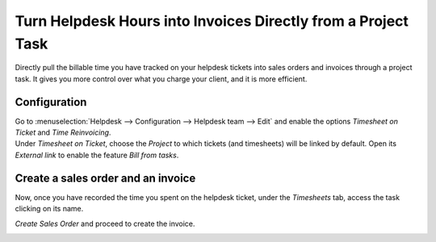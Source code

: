 ==============================================================
Turn Helpdesk Hours into Invoices Directly from a Project Task
==============================================================

Directly pull the billable time you have tracked on your helpdesk tickets into sales orders and
invoices through a project task. It gives you more control over what you charge your client, and it
is more efficient.

Configuration
=============

| Go to :menuselection:`Helpdesk --> Configuration --> Helpdesk team --> Edit` and enable the options
  *Timesheet on Ticket* and *Time Reinvoicing*.
| Under *Timesheet on Ticket*, choose the *Project* to which tickets (and timesheets) will be
  linked by default. Open its *External link* to enable the feature *Bill from tasks*.

.. image:: media/reinvoice_time1.png
   :align: center
   :alt: Bill from Tasks in Odoo Helpdesk

Create a sales order and an invoice
====================================

Now, once you have recorded the time you spent on the helpdesk ticket, under the *Timesheets* tab,
access the task clicking on its name.

.. image:: media/reinvoice_time2.png
   :align: center
   :alt: Sales Order from a task in Odoo Helpdesk

*Create Sales Order* and proceed to create the invoice.

.. image:: media/reinvoice_time3.png
   :align: center
   :alt: Sales Order from a task in Odoo Helpdesk
